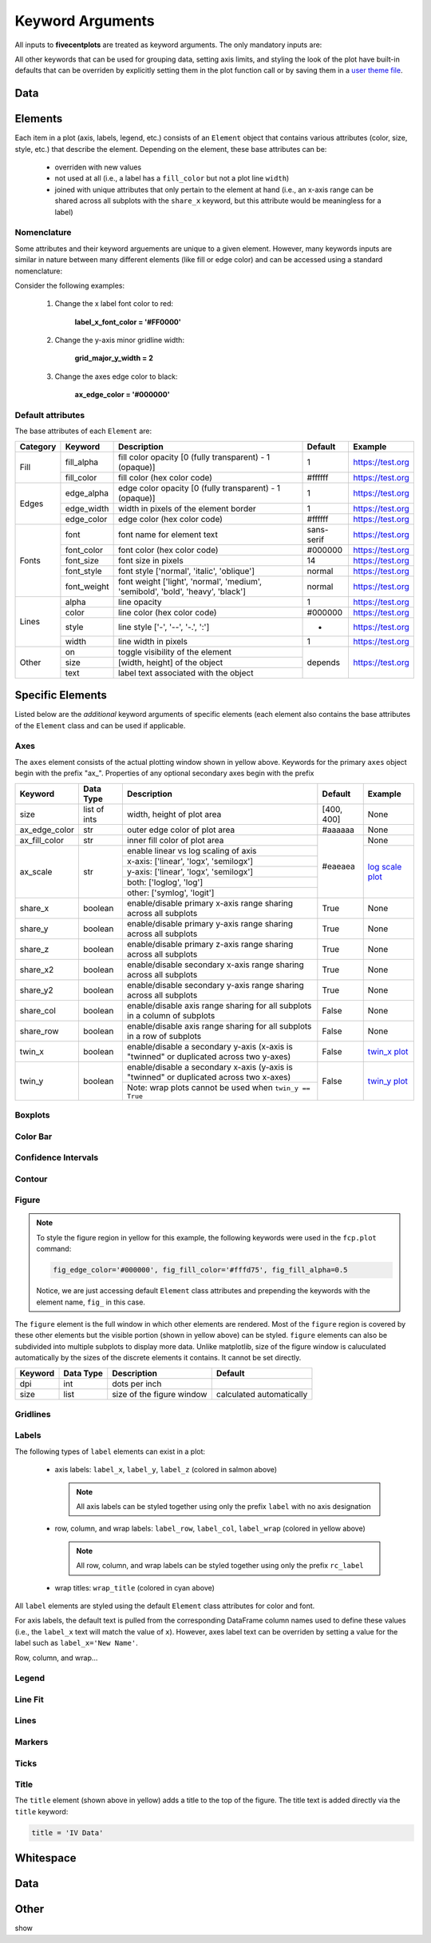 Keyword Arguments
=================

All inputs to **fivecentplots** are treated as keyword arguments.  The only mandatory
inputs are:

All other keywords that can be used for grouping data, setting axis limits, and
styling the look of the plot have built-in defaults that can be overriden by explicitly
setting them in the plot function call or by saving them in a
`user theme file <themes.html>`_.

Data
----

Elements
--------
Each item in a plot (axis, labels, legend, etc.) consists of an ``Element`` object
that contains various attributes (color, size, style, etc.) that
describe the element.  Depending on the element, these base attributes
can be:

    * overriden with new values
    * not used at all (i.e., a label has a ``fill_color`` but not a plot line ``width``)
    * joined with unique attributes that only pertain to the element at hand (i.e., an x-axis range can be shared across all subplots with the ``share_x`` keyword, but this attribute would be meaningless for a label)

Nomenclature
^^^^^^^^^^^^

Some attributes and their keyword arguements are unique to a given element.
However, many keywords inputs are similar in nature between many different
elements (like fill or edge color) and can be accessed using a standard nomenclature:

.. raw:: html

    <div class="admonition note">
    <p class="first admonition-title">Keyword Naming Scheme</p>
    <p class="last">&lt;element name&gt;_&lt;major|minor axis type (if any)&gt;_&lt;x|y|z axis (if any)&gt;_&lt;element attribute name&gt;</p>
    </div>


Consider the following examples:

    1) Change the x label font color to red:

        **label_x_font_color = '#FF0000'**

    2) Change the y-axis minor gridline width:

        **grid_major_y_width = 2**

    3) Change the axes edge color to black:

        **ax_edge_color = '#000000'**


Default attributes
^^^^^^^^^^^^^^^^^^

The base attributes of each ``Element`` are:

+----------+-------------+---------------------------------------------------------------------------------+------------+------------------+
| Category | Keyword     | Description                                                                     | Default    | Example          |
+==========+=============+=================================================================================+============+==================+
| Fill     | fill_alpha  | fill color opacity [0 (fully transparent) - 1 (opaque)]                         | 1          | https://test.org |
+          +-------------+---------------------------------------------------------------------------------+------------+------------------+
|          | fill_color  | fill color (hex color code)                                                     | #ffffff    | https://test.org |
+----------+-------------+---------------------------------------------------------------------------------+------------+------------------+
| Edges    | edge_alpha  | edge color opacity  [0 (fully transparent) - 1 (opaque)]                        | 1          | https://test.org |
+          +-------------+---------------------------------------------------------------------------------+------------+------------------+
|          | edge_width  | width in pixels of the element border                                           | 1          | https://test.org |
+          +-------------+---------------------------------------------------------------------------------+------------+------------------+
|          | edge_color  | edge color (hex color code)                                                     | #ffffff    | https://test.org |
+----------+-------------+---------------------------------------------------------------------------------+------------+------------------+
| Fonts    | font        | font name for element text                                                      | sans-serif | https://test.org |
+          +-------------+---------------------------------------------------------------------------------+------------+------------------+
|          | font_color  | font color (hex color code)                                                     | #000000    | https://test.org |
+          +-------------+---------------------------------------------------------------------------------+------------+------------------+
|          | font_size   | font size in pixels                                                             | 14         | https://test.org |
+          +-------------+---------------------------------------------------------------------------------+------------+------------------+
|          | font_style  | font style ['normal', 'italic', 'oblique']                                      | normal     | https://test.org |
+          +-------------+---------------------------------------------------------------------------------+------------+------------------+
|          | font_weight | font weight ['light', 'normal', 'medium', 'semibold', 'bold', 'heavy', 'black'] | normal     | https://test.org |
+----------+-------------+---------------------------------------------------------------------------------+------------+------------------+
| Lines    | alpha       | line opacity                                                                    | 1          | https://test.org |
+          +-------------+---------------------------------------------------------------------------------+------------+------------------+
|          | color       | line color (hex color code)                                                     | #000000    | https://test.org |
+          +-------------+---------------------------------------------------------------------------------+------------+------------------+
|          | style       | line style ['-', '--', '-.', ':']                                               | -          | https://test.org |
+          +-------------+---------------------------------------------------------------------------------+------------+------------------+
|          | width       | line width in pixels                                                            | 1          | https://test.org |
+----------+-------------+---------------------------------------------------------------------------------+------------+------------------+
| Other    | on          | toggle visibility of the element                                                | depends    | https://test.org |
+          +-------------+---------------------------------------------------------------------------------+            +                  +
|          | size        | [width, height] of the object                                                   |            |                  |
+          +-------------+---------------------------------------------------------------------------------+            +                  +
|          | text        | label text associated with the object                                           |            |                  |
+----------+-------------+---------------------------------------------------------------------------------+------------+------------------+

Specific Elements
-----------------
Listed below are the *additional* keyword arguments of specific elements (each element
also contains the base attributes of the ``Element`` class and can be used if applicable.

Axes
^^^^
.. image:: _static/images/element_axes.png

The ``axes`` element consists of the actual plotting window shown in yellow above.
Keywords for the primary ``axes`` object begin with the prefix "ax_".  Properties
of any optional secondary axes begin with the prefix

.. raw:: html

    <div class="admonition note">
    <p class="first admonition-title">Keyword Prefix</p>
    <p class="last"><b>Primary axis: ax_</b></p>
    <p class="last"><b>Secondary axis: ax2_</b></p>
    </div>

+---------------+--------------+-----------------------------------------------------------------------------------------+------------+-------------------------------------------------+
| Keyword       | Data Type    | Description                                                                             | Default    | Example                                         |
+===============+==============+=========================================================================================+============+=================================================+
| size          | list of ints | width, height of plot area                                                              | [400, 400] | None                                            |
+---------------+--------------+-----------------------------------------------------------------------------------------+------------+-------------------------------------------------+
| ax_edge_color | str          | outer edge color of plot area                                                           | #aaaaaa    | None                                            |
+---------------+--------------+-----------------------------------------------------------------------------------------+------------+-------------------------------------------------+
| ax_fill_color | str          | inner fill color of plot area                                                           | #eaeaea    | None                                            |
+---------------+--------------+-----------------------------------------------------------------------------------------+            +-------------------------------------------------+
| ax_scale      | str          | enable linear vs log scaling of axis                                                    |            | `log scale plot <plot.html#Log-scale>`_         |
+               +              +-----------------------------------------------------------------------------------------+            +                                                 +
|               |              | x-axis: ['linear', 'logx', 'semilogx']                                                  |            |                                                 |
+               +              +-----------------------------------------------------------------------------------------+            +                                                 +
|               |              | y-axis: ['linear', 'logx', 'semilogx']                                                  |            |                                                 |
+               +              +-----------------------------------------------------------------------------------------+            +                                                 +
|               |              | both: ['loglog', 'log']                                                                 |            |                                                 |
+               +              +-----------------------------------------------------------------------------------------+            +                                                 +
|               |              | other: ['symlog', 'logit']                                                              |            |                                                 |
+---------------+--------------+-----------------------------------------------------------------------------------------+------------+-------------------------------------------------+
| share_x       | boolean      | enable/disable primary x-axis range sharing across all subplots                         | True       | None                                            |
+---------------+--------------+-----------------------------------------------------------------------------------------+------------+-------------------------------------------------+
| share_y       | boolean      | enable/disable primary y-axis range sharing across all subplots                         | True       | None                                            |
+---------------+--------------+-----------------------------------------------------------------------------------------+------------+-------------------------------------------------+
| share_z       | boolean      | enable/disable primary z-axis range sharing across all subplots                         | True       | None                                            |
+---------------+--------------+-----------------------------------------------------------------------------------------+------------+-------------------------------------------------+
| share_x2      | boolean      | enable/disable secondary x-axis range sharing across all subplots                       | True       | None                                            |
+---------------+--------------+-----------------------------------------------------------------------------------------+------------+-------------------------------------------------+
| share_y2      | boolean      | enable/disable secondary y-axis range sharing across all subplots                       | True       | None                                            |
+---------------+--------------+-----------------------------------------------------------------------------------------+------------+-------------------------------------------------+
| share_col     | boolean      | enable/disable axis range sharing for all subplots in a column of subplots              | False      | None                                            |
+---------------+--------------+-----------------------------------------------------------------------------------------+------------+-------------------------------------------------+
| share_row     | boolean      | enable/disable axis range sharing for all subplots in a row of subplots                 | False      | None                                            |
+---------------+--------------+-----------------------------------------------------------------------------------------+------------+-------------------------------------------------+
| twin_x        | boolean      | enable/disable a secondary y-axis (x-axis is "twinned" or duplicated across two y-axes) | False      | `twin_x plot <plot.html#Shared-x-axis-twin_x>`_ |
+---------------+--------------+-----------------------------------------------------------------------------------------+------------+-------------------------------------------------+
| twin_y        | boolean      | enable/disable a secondary x-axis (y-axis is "twinned" or duplicated across two x-axes) | False      | `twin_y plot <plot.html#Shared-y-axis-twin_y>`_ |
+               +              +-----------------------------------------------------------------------------------------+            +                                                 +
|               |              | Note:  wrap plots cannot be used when ``twin_y == True``                                |            |                                                 |
+---------------+--------------+-----------------------------------------------------------------------------------------+------------+-------------------------------------------------+

Boxplots
^^^^^^^^


Color Bar
^^^^^^^^^

Confidence Intervals
^^^^^^^^^^^^^^^^^^^^

Contour
^^^^^^^

Figure
^^^^^^

.. image:: _static/images/element_fig.png

.. note::

   To style the figure region in yellow for this example, the following keywords were
   used in the ``fcp.plot`` command:

   .. code-block:: python

      fig_edge_color='#000000', fig_fill_color='#fffd75', fig_fill_alpha=0.5

   Notice, we are just accessing default ``Element`` class attributes and prepending
   the keywords with the element name, ``fig_`` in this case.


The ``figure`` element is the full window in which other elements are rendered.
Most of the ``figure`` region is covered by these other elements but the visible
portion (shown in yellow above) can be styled.  ``figure`` elements can also
be subdivided into multiple subplots to display more data.  Unlike matplotlib,
size of the figure window is caluculated automatically by the sizes of the discrete
elements it contains.  It cannot be set directly.

.. raw:: html

    <div class="admonition note">
    <p class="first admonition-title">Keyword Prefix</p>
    <p class="last"><b>fig_</b></p>
    </div>

+---------+-----------+---------------------------+--------------------------+
| Keyword | Data Type | Description               | Default                  |
+=========+===========+===========================+==========================+
| dpi     | int       | dots per inch             |                          |
+---------+-----------+---------------------------+--------------------------+
| size    | list      | size of the figure window | calculated automatically |
+---------+-----------+---------------------------+--------------------------+

Gridlines
^^^^^^^^^

Labels
^^^^^^

.. image:: _static/images/element_label.png

.. image:: _static/images/element_label2.png

The following types of ``label`` elements can exist in a plot:

    * axis labels:  ``label_x``, ``label_y``, ``label_z`` (colored in salmon above)

      .. note::

         All axis labels can be styled together using only the prefix ``label`` with no axis designation

    * row, column, and wrap labels:  ``label_row``, ``label_col``, ``label_wrap`` (colored in yellow above)

      .. note::

         All row, column, and wrap labels can be styled together using only the prefix ``rc_label``

    * wrap titles: ``wrap_title`` (colored in cyan above)

All ``label`` elements are styled using the default ``Element`` class attributes for
color and font.

For axis labels, the default text is pulled from the corresponding
DataFrame column names used to define these values (i.e., the ``label_x`` text will
match the value of ``x``).  However, axes label text can be overriden by setting a
value for the label such as ``label_x='New Name'``.

Row, column, and wrap...

Legend
^^^^^^

Line Fit
^^^^^^^^


Lines
^^^^^

Markers
^^^^^^^

Ticks
^^^^^

Title
^^^^^
.. image:: _static/images/element_title.png

The ``title`` element (shown above in yellow) adds a title to the top of the figure.
The title text is added directly via the ``title`` keyword:

.. code-block:: python

   title = 'IV Data'




Whitespace
----------

.. image:: _static/images/figure_design.png

.. image:: _static/images/figure_design_rc.png


Data
----


Other
-----
show

